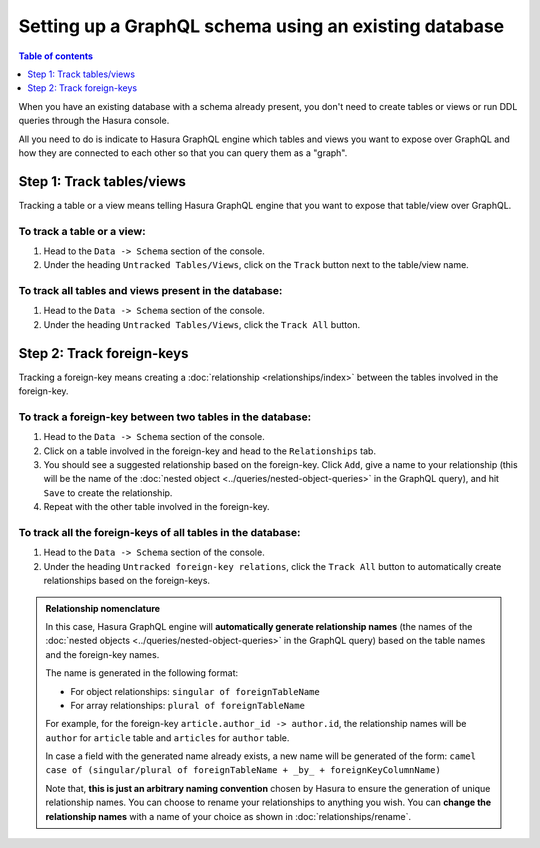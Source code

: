 .. meta::
   :description: Set up a Hasura GraphQL schema with an existing database
   :keywords: hasura, docs, schema, existing database

.. _schema_existing_db:

Setting up a GraphQL schema using an existing database
======================================================

.. contents:: Table of contents
  :backlinks: none
  :depth: 1
  :local:

When you have an existing database with a schema already present, you don't need to create tables or views or run
DDL queries through the Hasura console.

All you need to do is indicate to Hasura GraphQL engine which tables and views you want to expose over GraphQL and
how they are connected to each other so that you can query them as a "graph".

Step 1: Track tables/views
--------------------------

Tracking a table or a view means telling Hasura GraphQL engine that you want to expose that table/view over GraphQL.

To track a table or a view:
^^^^^^^^^^^^^^^^^^^^^^^^^^^

#. Head to the ``Data -> Schema`` section of the console.
#. Under the heading ``Untracked Tables/Views``, click on the ``Track`` button next to the table/view name.

To track all tables and views present in the database:
^^^^^^^^^^^^^^^^^^^^^^^^^^^^^^^^^^^^^^^^^^^^^^^^^^^^^^

#. Head to the ``Data -> Schema`` section of the console.
#. Under the heading ``Untracked Tables/Views``, click the ``Track All`` button.

Step 2: Track foreign-keys
--------------------------

Tracking a foreign-key means creating a :doc:`relationship <relationships/index>` between the tables involved in the
foreign-key.

To track a foreign-key between two tables in the database:
^^^^^^^^^^^^^^^^^^^^^^^^^^^^^^^^^^^^^^^^^^^^^^^^^^^^^^^^^^

#. Head to the ``Data -> Schema`` section of the console.
#. Click on a table involved in the foreign-key and head to the ``Relationships`` tab.
#. You should see a suggested relationship based on the foreign-key. Click ``Add``, give a name to your relationship
   (this will be the name of the :doc:`nested object <../queries/nested-object-queries>` in the GraphQL query), and
   hit ``Save`` to create the relationship.
#. Repeat with the other table involved in the foreign-key.


To track all the foreign-keys of all tables in the database:
^^^^^^^^^^^^^^^^^^^^^^^^^^^^^^^^^^^^^^^^^^^^^^^^^^^^^^^^^^^^

#. Head to the ``Data -> Schema`` section of the console.
#. Under the heading ``Untracked foreign-key relations``, click the ``Track All`` button to automatically
   create relationships based on the foreign-keys.

.. admonition:: Relationship nomenclature

  In this case, Hasura GraphQL engine will **automatically generate relationship names** (the names of the
  :doc:`nested objects <../queries/nested-object-queries>` in the GraphQL query) based on the table names and the
  foreign-key names.

  The name is generated in the following format:

  - For object relationships: ``singular of foreignTableName``
  - For array relationships: ``plural of foreignTableName``

  For example, for the foreign-key ``article.author_id -> author.id``, the relationship names will be
  ``author`` for ``article`` table and ``articles`` for ``author`` table.

  In case a field with the generated name already exists, a new name will be generated of the form:
  ``camel case of (singular/plural of foreignTableName + _by_ + foreignKeyColumnName)``

  Note that, **this is just  an arbitrary naming convention** chosen by Hasura to ensure the generation of unique
  relationship names. You can choose to rename your relationships to anything you wish. You can **change the
  relationship names** with a name of your choice as shown in :doc:`relationships/rename`.

